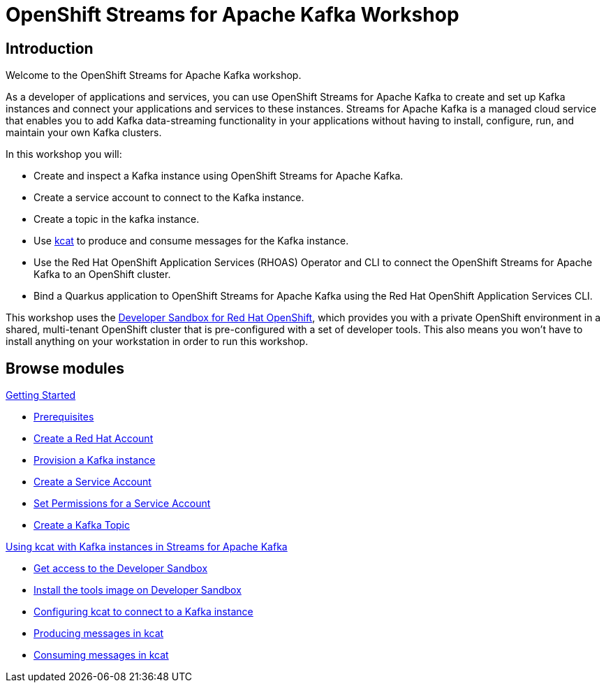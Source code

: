 = OpenShift Streams for Apache Kafka Workshop
:page-layout: home
:!sectids:

[.text-center.strong]
== Introduction

Welcome to the OpenShift Streams for Apache Kafka workshop.

As a developer of applications and services, you can use OpenShift Streams for Apache Kafka to create and set up Kafka instances and connect your applications and services to these instances. Streams for Apache Kafka is a managed cloud service that enables you to add Kafka data-streaming functionality in your applications without having to install, configure, run, and maintain your own Kafka clusters.

In this workshop you will:

* Create and inspect a Kafka instance using OpenShift Streams for Apache Kafka.
* Create a service account to connect to the Kafka instance.
* Create a topic in the kafka instance.
* Use link:https://github.com/edenhill/kcat[kcat] to produce and consume messages for the Kafka instance.
* Use the Red Hat OpenShift Application Services (RHOAS) Operator and CLI to connect the OpenShift Streams for Apache Kafka to an OpenShift cluster.
* Bind a Quarkus application to OpenShift Streams for Apache Kafka using the Red Hat OpenShift Application Services CLI.

This workshop uses the link:https://developers.redhat.com/developer-sandbox[Developer Sandbox for Red Hat OpenShift], which provides you with a private OpenShift environment in a shared, multi-tenant OpenShift cluster that is pre-configured with a set of developer tools. This also means you won't have to install anything on your workstation in order to run this workshop.

[.tiles.browse]
== Browse modules

[.tile]
.xref:01-getting-started.adoc[Getting Started]
* xref:01-getting-started.adoc#prerequisite[Prerequisites]
* xref:01-getting-started.adoc#redhataccount[Create a Red Hat Account]
* xref:01-getting-started.adoc#kafka[Provision a Kafka instance]
* xref:01-getting-started.adoc#serviceaccount[Create a Service Account]
* xref:01-getting-started.adoc#serviceaccountpermissions[Set Permissions for a Service Account]
* xref:01-getting-started.adoc#topic[Create a Kafka Topic]

[.tile]
.xref:02-using-kcat.adoc[Using kcat with Kafka instances in Streams for Apache Kafka]
* xref:02-using-kcat.adoc#devsandboxaccess[Get access to the Developer Sandbox]
* xref:02-using-kcat.adoc#toolsimage[Install the tools image on Developer Sandbox]
* xref:02-using-kcat.adoc#kcatconnect[Configuring kcat to connect to a Kafka instance]
* xref:02-using-kcat.adoc#kcatproduce[Producing messages in kcat]
* xref:02-using-kcat.adoc#kcatconsume[Consuming messages in kcat]

